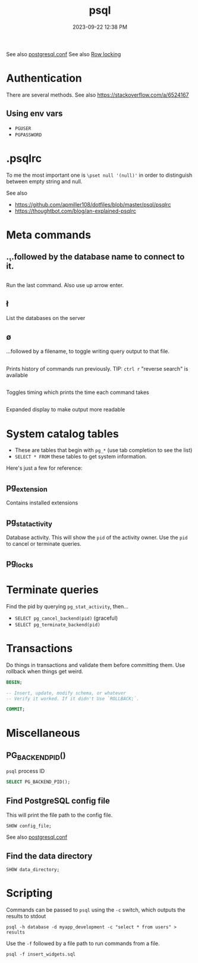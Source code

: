 :PROPERTIES:
:ID:       4D90F42B-B4DA-4CDA-9885-B8FF372FDB72
:END:
#+title: psql
#+date: 2023-09-22 12:38 PM
#+updated:  2023-09-22 15:39 PM
#+filetags: :postgres:

See also [[id:CD58C290-AF97-4882-98D9-2FCC7B61763E][postgresql.conf]]
See also [[id:D111FFA2-4A9D-41F4-87DC-E59F3D6E8564][Row locking]]

* Authentication
  There are several methods.
  See also https://stackoverflow.com/a/6524167
** Using env vars
   - ~PGUSER~
   - ~PGPASSWORD~
* .psqlrc
  To me the most important one is ~\pset null '(null)'~ in order to distinguish
  between empty string and null.

  See also
   - https://github.com/apmiller108/dotfiles/blob/master/psql/psqlrc
   - https://thoughtbot.com/blog/an-explained-psqlrc
* Meta commands
** \c
   ...followed by the database name to connect to it.
** \g
   Run the last command. Also use up arrow enter.
** \l
   List the databases on the server
** \o
   ...followed by a filename, to toggle writing query output to that file.
** \s
   Prints history of commands run previously.
   TIP: ~ctrl r~ "reverse search" is available
** \timing
   Toggles timing which prints the time each command takes
** \x
   Expanded display to make output more readable
* System catalog tables
  - These are tables that begin with ~pg_*~ (use tab completion to see the list)
  - ~SELECT * FROM~ these tables to get system information.
  Here's just a few for reference:
** pg_extension
   Contains installed extensions
** pg_stat_activity
   Database activity. This will show the ~pid~ of the activity owner. Use the ~pid~
   to cancel or terminate queries.
** pg_locks
* Terminate queries
  Find the pid by querying ~pg_stat_activity~, then...
  - ~SELECT pg_cancel_backend(pid)~ (graceful)
  - ~SELECT pg_terminate_backend(pid)~
* Transactions
  Do things in transactions and validate them before committing them. Use
  rollback when things get weird.
  #+begin_src sql
  BEGIN;

  -- Insert, update, modify schema, or whatever
  -- Verify it worked. If it didn't Use `ROLLBACK;`.

  COMMIT;
  #+end_src
* Miscellaneous
** PG_BACKEND_PID()
   ~psql~ process ID
   #+begin_src sql
     SELECT PG_BACKEND_PID();
   #+end_src
** Find PostgreSQL config file
   This will print the file path to the config file.
   #+begin_src
    SHOW config_file;
   #+end_src
  See also [[id:CD58C290-AF97-4882-98D9-2FCC7B61763E][postgresql.conf]]
** Find the data directory
   #+begin_src
    SHOW data_directory;
   #+end_src
* Scripting
  Commands can be passed to ~psql~ using the ~-c~ switch, which outputs the results
  to stdout

  #+begin_src shell
    psql -h database -d myapp_development -c "select * from users" > results
  #+end_src

  Use the ~-f~ followed by a file path to run commands from a file.

  #+begin_src shell
    psql -f insert_widgets.sql
  #+end_src
